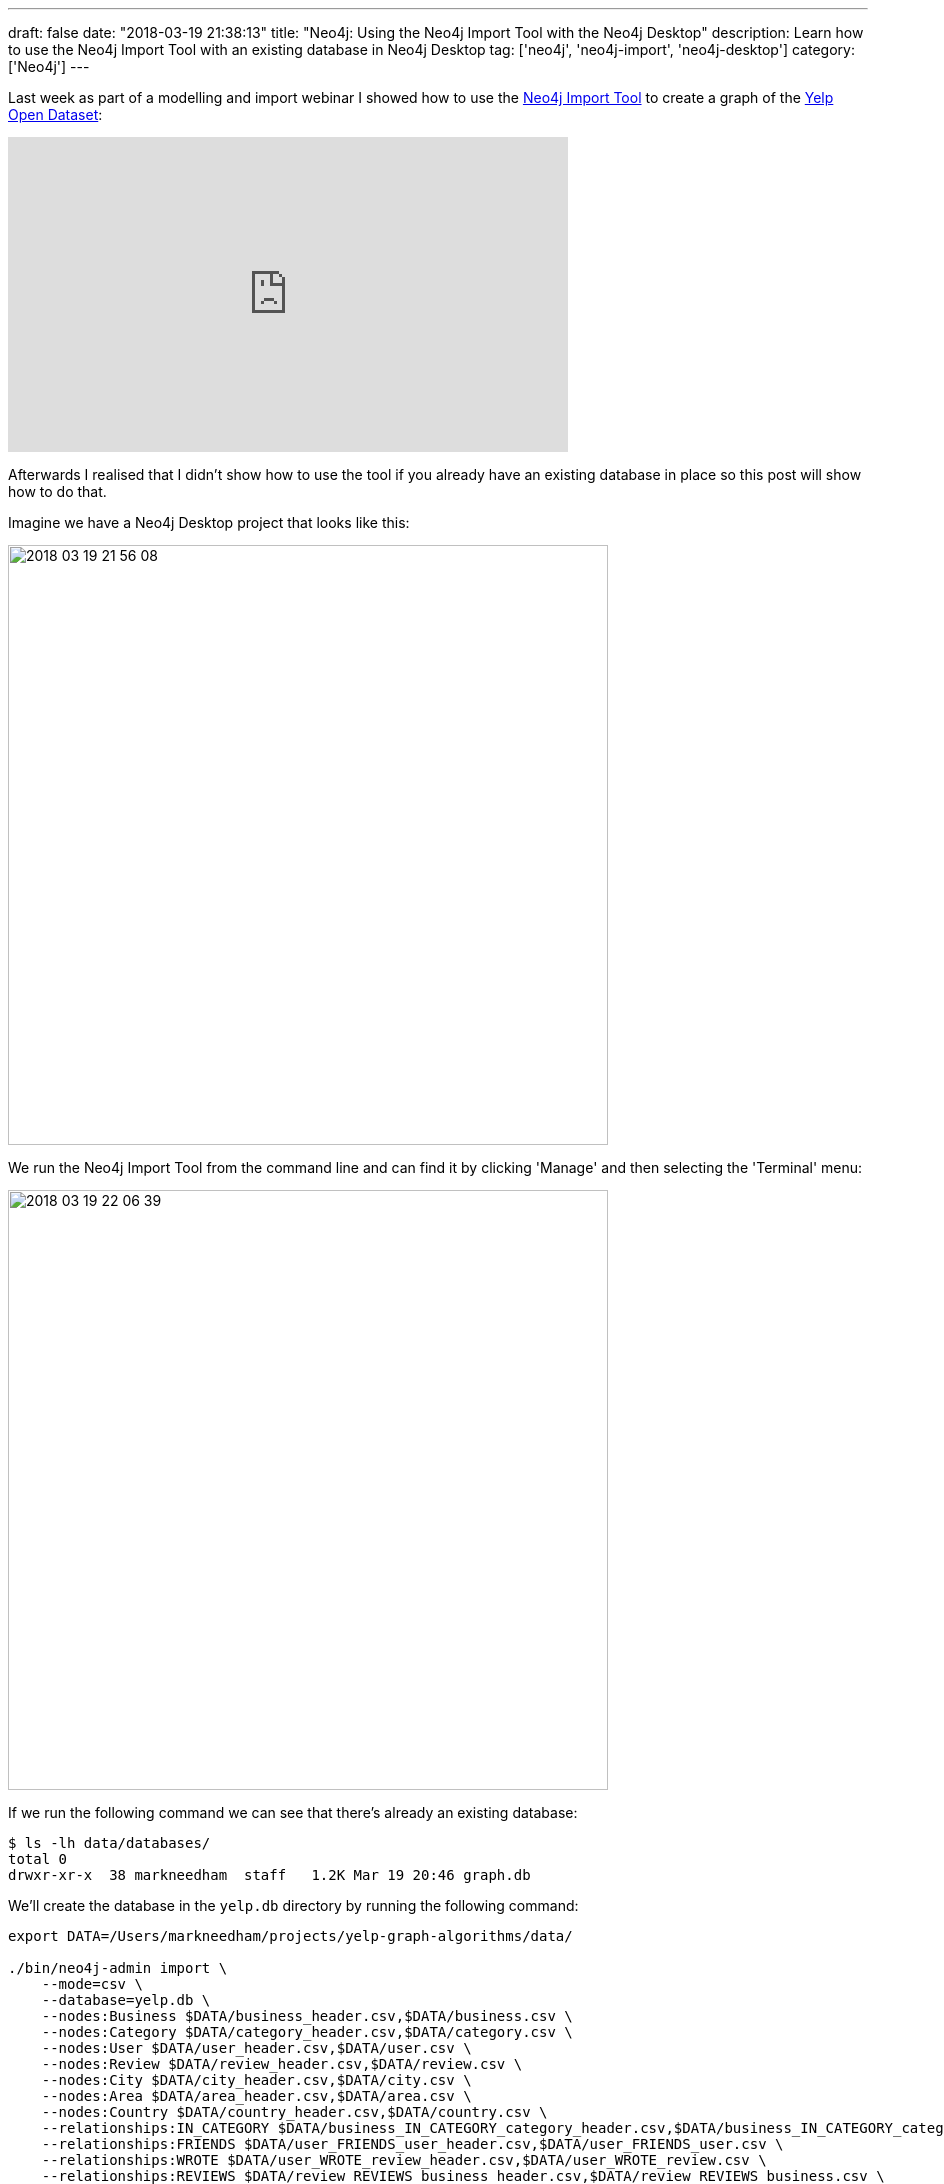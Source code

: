 ---
draft: false
date: "2018-03-19 21:38:13"
title: "Neo4j: Using the Neo4j Import Tool with the Neo4j Desktop"
description: Learn how to use the Neo4j Import Tool with an existing database in Neo4j Desktop
tag: ['neo4j', 'neo4j-import', 'neo4j-desktop']
category: ['Neo4j']
---

Last week as part of a modelling and import webinar I showed how to use the https://neo4j.com/docs/operations-manual/current/tools/import/[Neo4j Import Tool^] to create a graph of the https://www.yelp.com/dataset[Yelp Open Dataset^]:

++++
<iframe width="560" height="315" src="https://www.youtube.com/embed/aWqQNDi7p9I" frameborder="0" allow="autoplay; encrypted-media" allowfullscreen></iframe>
++++

Afterwards I realised that I didn't show how to use the tool if you already have an existing database in place so this post will show how to do that.

Imagine we have a Neo4j Desktop project that looks like this:

image::{{<siteurl>}}/uploads/2018/03/2018-03-19_21-56-08.png[width="600px"]

We run the Neo4j Import Tool from the command line and can find it by clicking 'Manage' and then selecting the 'Terminal' menu:

image::{{<siteurl>}}/uploads/2018/03/2018-03-19_22-06-39.png[width="600px"]

If we run the following command we can see that there's already an existing database:

```
$ ls -lh data/databases/
total 0
drwxr-xr-x  38 markneedham  staff   1.2K Mar 19 20:46 graph.db
```

We'll create the database in the `yelp.db` directory by running the following command:

```
export DATA=/Users/markneedham/projects/yelp-graph-algorithms/data/

./bin/neo4j-admin import \
    --mode=csv \
    --database=yelp.db \
    --nodes:Business $DATA/business_header.csv,$DATA/business.csv \
    --nodes:Category $DATA/category_header.csv,$DATA/category.csv \
    --nodes:User $DATA/user_header.csv,$DATA/user.csv \
    --nodes:Review $DATA/review_header.csv,$DATA/review.csv \
    --nodes:City $DATA/city_header.csv,$DATA/city.csv \
    --nodes:Area $DATA/area_header.csv,$DATA/area.csv \
    --nodes:Country $DATA/country_header.csv,$DATA/country.csv \
    --relationships:IN_CATEGORY $DATA/business_IN_CATEGORY_category_header.csv,$DATA/business_IN_CATEGORY_category.csv \
    --relationships:FRIENDS $DATA/user_FRIENDS_user_header.csv,$DATA/user_FRIENDS_user.csv \
    --relationships:WROTE $DATA/user_WROTE_review_header.csv,$DATA/user_WROTE_review.csv \
    --relationships:REVIEWS $DATA/review_REVIEWS_business_header.csv,$DATA/review_REVIEWS_business.csv \
    --relationships:IN_CITY $DATA/business_IN_CITY_city_header.csv,$DATA/business_IN_CITY_city.csv \
    --relationships:IN_AREA $DATA/city_IN_AREA_area_header.csv,$DATA/city_IN_AREA_area.csv \
    --relationships:IN_COUNTRY $DATA/area_IN_COUNTRY_country_header.csv,$DATA/area_IN_COUNTRY_country.csv \
    --ignore-missing-nodes=true \
    --multiline-fields=true

Neo4j version: 3.3.4
Importing the contents of these files into /Users/markneedham/Library/Application Support/Neo4j Desktop/Application/neo4jDatabases/database-a4609400-daa6-48c3-a992-5c2637a43a8c/installation-3.3.4/data/databases/yelp.db:

...

IMPORT DONE in 11m 35s 798ms.
Imported:
  6764794 nodes
  60993597 relationships
  24574170 properties
```

Now we need to go to the `Settings` tab, uncomment the `dbms.active_database=graph.db` line, and point it at our Yelp database:

image::{{<siteurl>}}/uploads/2018/03/2018-03-19_22-14-08.png[]

When we press apply we'll be prompted to restart the database and once we do that we'll be ready to explore the Yelp dataset.

I've written up more instructions explaining how to generate the CSV files in the https://github.com/mneedham/yelp-graph-algorithms[yelp-graph-algorithms^] repository.
